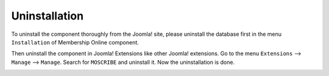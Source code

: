 Uninstallation
********************

To uninstall the component thoroughly from the Joomla! site, please uninstall the database first in the menu ``Installation`` of Membership Online component.

.. image:: https://cdn.dream-true.com/images/Tutorials/006_Uninstall_DB.jpg

Then uninstall the component in Joomla! Extensions like other Joomla! extensions. Go to the menu ``Extensions`` --> ``Manage`` --> ``Manage``. Search for ``MOSCRIBE`` and uninstall it. Now the uninstallation is done.

.. image:: https://cdn.dream-true.com/images/Tutorials/007_Uninstall_Component.jpg

